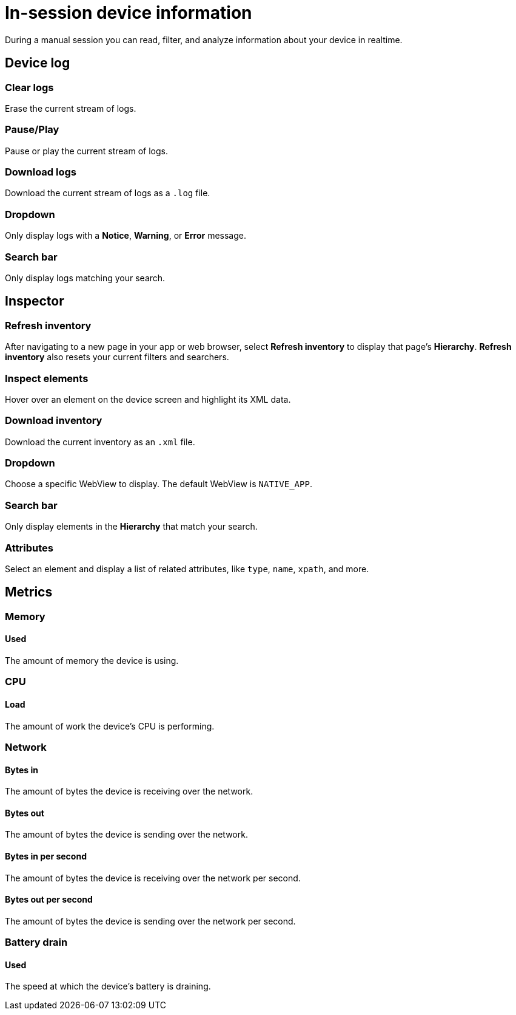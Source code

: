 = In-session device information
:navtitle: In-session device information

During a manual session you can read, filter, and analyze information about your device in realtime.

[#_device_log]
== Device log

=== Clear logs

Erase the current stream of logs.

=== Pause/Play

Pause or play the current stream of logs.

=== Download logs

Download the current stream of logs as a `.log` file.

=== Dropdown

Only display logs with a *Notice*, *Warning*, or *Error* message.

=== Search bar

Only display logs matching your search.

[#_inspector]
== Inspector

=== Refresh inventory

After navigating to a new page in your app or web browser, select *Refresh inventory* to display that page's *Hierarchy*. *Refresh inventory* also resets your current filters and searchers.

=== Inspect elements

Hover over an element on the device screen and highlight its XML data.

=== Download inventory

Download the current inventory as an `.xml` file.

=== Dropdown

Choose a specific WebView to display. The default WebView is `NATIVE_APP`.

=== Search bar

Only display elements in the *Hierarchy* that match your search.

=== Attributes

Select an element and display a list of related attributes, like `type`, `name`, `xpath`, and more.

[#_metrics]
== Metrics

=== Memory

==== Used

The amount of memory the device is using.

=== CPU

==== Load

The amount of work the device's CPU is performing.

=== Network

==== Bytes in

The amount of bytes the device is receiving over the network.

==== Bytes out

The amount of bytes the device is sending over the network.

==== Bytes in per second

The amount of bytes the device is receiving over the network per second.

==== Bytes out per second

The amount of bytes the device is sending over the network per second.

=== Battery drain

==== Used

The speed at which the device's battery is draining.
